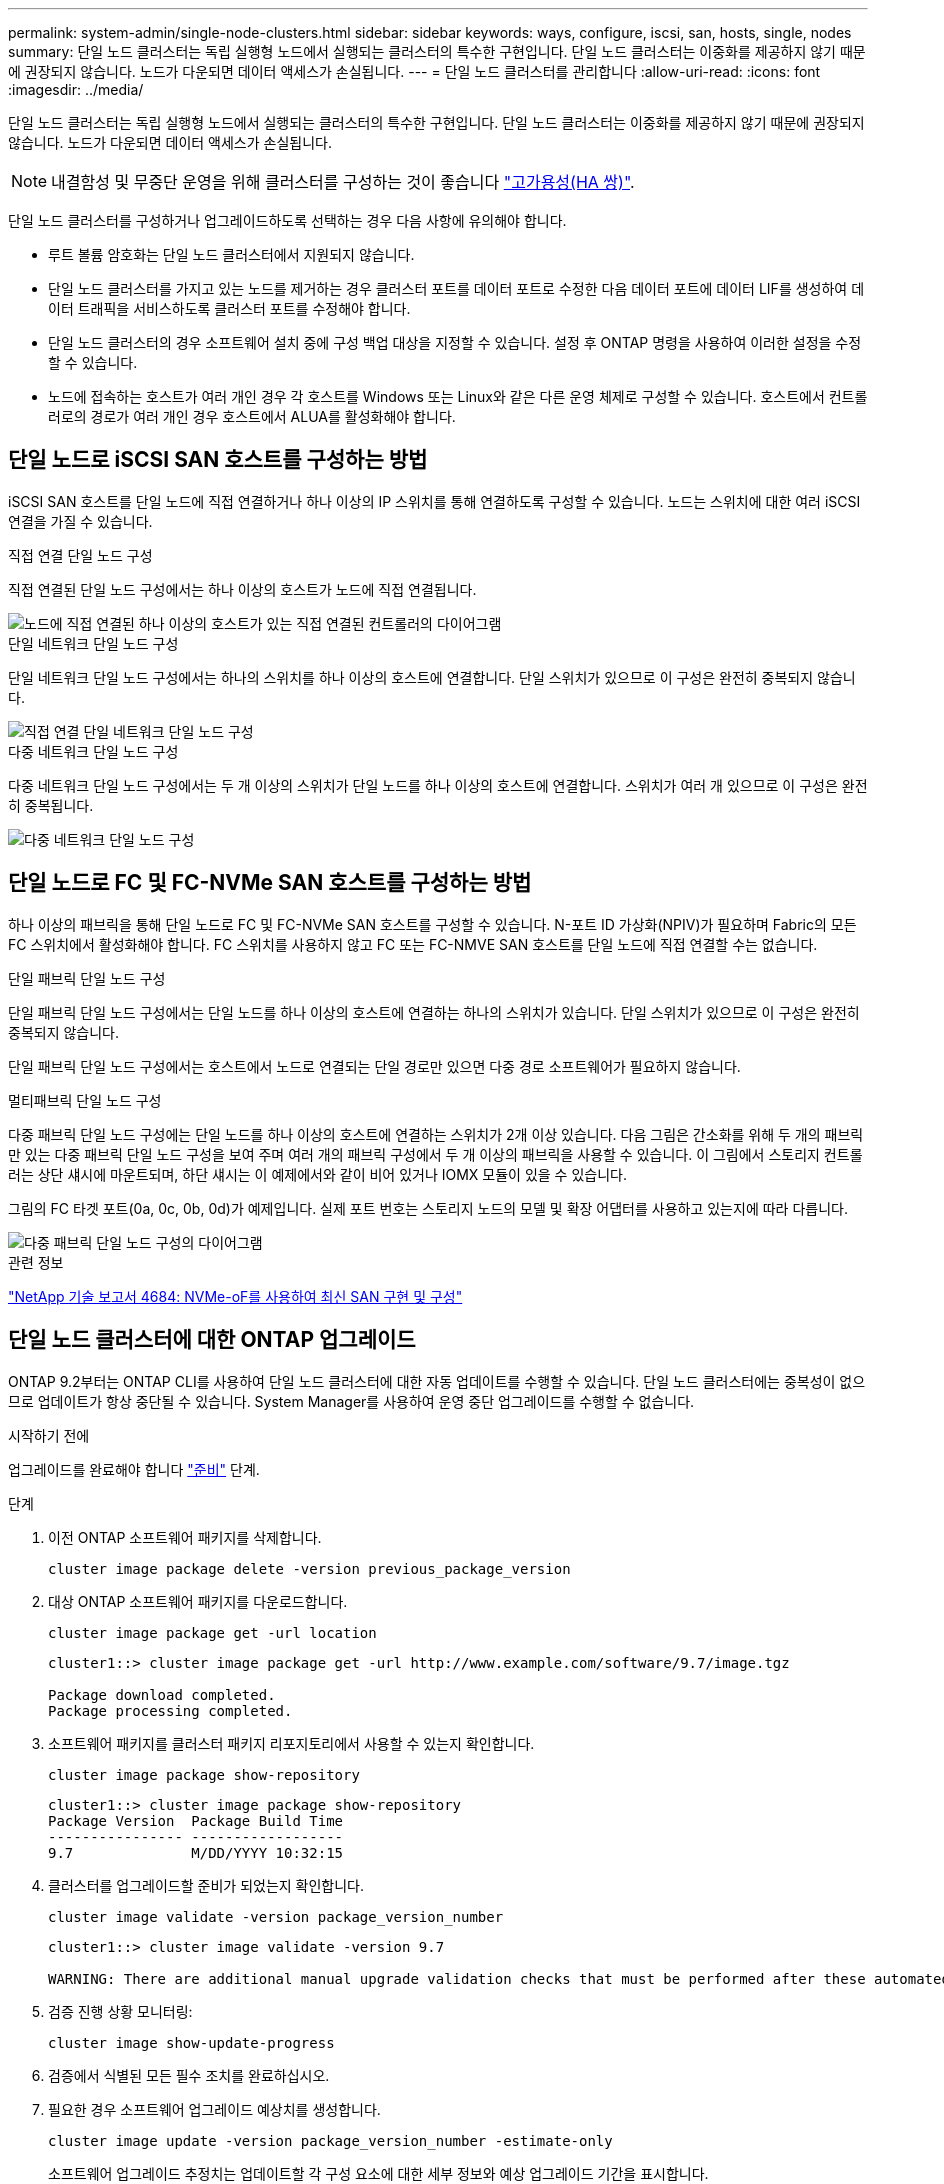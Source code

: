 ---
permalink: system-admin/single-node-clusters.html 
sidebar: sidebar 
keywords: ways, configure, iscsi, san, hosts, single, nodes 
summary: 단일 노드 클러스터는 독립 실행형 노드에서 실행되는 클러스터의 특수한 구현입니다.  단일 노드 클러스터는 이중화를 제공하지 않기 때문에 권장되지 않습니다.  노드가 다운되면 데이터 액세스가 손실됩니다. 
---
= 단일 노드 클러스터를 관리합니다
:allow-uri-read: 
:icons: font
:imagesdir: ../media/


[role="lead"]
단일 노드 클러스터는 독립 실행형 노드에서 실행되는 클러스터의 특수한 구현입니다.  단일 노드 클러스터는 이중화를 제공하지 않기 때문에 권장되지 않습니다.  노드가 다운되면 데이터 액세스가 손실됩니다.

[NOTE]
====
내결함성 및 무중단 운영을 위해 클러스터를 구성하는 것이 좋습니다 link:../concepts/high-availability-pairs-concept.html["고가용성(HA 쌍)"].

====
단일 노드 클러스터를 구성하거나 업그레이드하도록 선택하는 경우 다음 사항에 유의해야 합니다.

* 루트 볼륨 암호화는 단일 노드 클러스터에서 지원되지 않습니다.
* 단일 노드 클러스터를 가지고 있는 노드를 제거하는 경우 클러스터 포트를 데이터 포트로 수정한 다음 데이터 포트에 데이터 LIF를 생성하여 데이터 트래픽을 서비스하도록 클러스터 포트를 수정해야 합니다.
* 단일 노드 클러스터의 경우 소프트웨어 설치 중에 구성 백업 대상을 지정할 수 있습니다. 설정 후 ONTAP 명령을 사용하여 이러한 설정을 수정할 수 있습니다.
* 노드에 접속하는 호스트가 여러 개인 경우 각 호스트를 Windows 또는 Linux와 같은 다른 운영 체제로 구성할 수 있습니다. 호스트에서 컨트롤러로의 경로가 여러 개인 경우 호스트에서 ALUA를 활성화해야 합니다.




== 단일 노드로 iSCSI SAN 호스트를 구성하는 방법

iSCSI SAN 호스트를 단일 노드에 직접 연결하거나 하나 이상의 IP 스위치를 통해 연결하도록 구성할 수 있습니다. 노드는 스위치에 대한 여러 iSCSI 연결을 가질 수 있습니다.

.직접 연결 단일 노드 구성
직접 연결된 단일 노드 구성에서는 하나 이상의 호스트가 노드에 직접 연결됩니다.

image::../media/scrn_en_drw_fc-302020-direct-sing-on.png[노드에 직접 연결된 하나 이상의 호스트가 있는 직접 연결된 컨트롤러의 다이어그램]

.단일 네트워크 단일 노드 구성
단일 네트워크 단일 노드 구성에서는 하나의 스위치를 하나 이상의 호스트에 연결합니다. 단일 스위치가 있으므로 이 구성은 완전히 중복되지 않습니다.

image::../media/r-oc-set-iscsi-singlenetwork-singlenode.gif[직접 연결 단일 네트워크 단일 노드 구성]

.다중 네트워크 단일 노드 구성
다중 네트워크 단일 노드 구성에서는 두 개 이상의 스위치가 단일 노드를 하나 이상의 호스트에 연결합니다. 스위치가 여러 개 있으므로 이 구성은 완전히 중복됩니다.

image::../media/scrn-en-drw-iscsi-multinw-singlen.gif[다중 네트워크 단일 노드 구성]



== 단일 노드로 FC 및 FC-NVMe SAN 호스트를 구성하는 방법

하나 이상의 패브릭을 통해 단일 노드로 FC 및 FC-NVMe SAN 호스트를 구성할 수 있습니다. N-포트 ID 가상화(NPIV)가 필요하며 Fabric의 모든 FC 스위치에서 활성화해야 합니다. FC 스위치를 사용하지 않고 FC 또는 FC-NMVE SAN 호스트를 단일 노드에 직접 연결할 수는 없습니다.

.단일 패브릭 단일 노드 구성
단일 패브릭 단일 노드 구성에서는 단일 노드를 하나 이상의 호스트에 연결하는 하나의 스위치가 있습니다. 단일 스위치가 있으므로 이 구성은 완전히 중복되지 않습니다.

단일 패브릭 단일 노드 구성에서는 호스트에서 노드로 연결되는 단일 경로만 있으면 다중 경로 소프트웨어가 필요하지 않습니다.

.멀티패브릭 단일 노드 구성
다중 패브릭 단일 노드 구성에는 단일 노드를 하나 이상의 호스트에 연결하는 스위치가 2개 이상 있습니다. 다음 그림은 간소화를 위해 두 개의 패브릭만 있는 다중 패브릭 단일 노드 구성을 보여 주며 여러 개의 패브릭 구성에서 두 개 이상의 패브릭을 사용할 수 있습니다. 이 그림에서 스토리지 컨트롤러는 상단 섀시에 마운트되며, 하단 섀시는 이 예제에서와 같이 비어 있거나 IOMX 모듈이 있을 수 있습니다.

그림의 FC 타겟 포트(0a, 0c, 0b, 0d)가 예제입니다. 실제 포트 번호는 스토리지 노드의 모델 및 확장 어댑터를 사용하고 있는지에 따라 다릅니다.

image::../media/scrn_en_drw_fc-62xx-multi-singlecontroller.png[다중 패브릭 단일 노드 구성의 다이어그램]

.관련 정보
http://www.netapp.com/us/media/tr-4684.pdf["NetApp 기술 보고서 4684: NVMe-oF를 사용하여 최신 SAN 구현 및 구성"^]



== 단일 노드 클러스터에 대한 ONTAP 업그레이드

ONTAP 9.2부터는 ONTAP CLI를 사용하여 단일 노드 클러스터에 대한 자동 업데이트를 수행할 수 있습니다. 단일 노드 클러스터에는 중복성이 없으므로 업데이트가 항상 중단될 수 있습니다. System Manager를 사용하여 운영 중단 업그레이드를 수행할 수 없습니다.

.시작하기 전에
업그레이드를 완료해야 합니다 link:../upgrade/prepare.html["준비"] 단계.

.단계
. 이전 ONTAP 소프트웨어 패키지를 삭제합니다.
+
[source, cli]
----
cluster image package delete -version previous_package_version
----
. 대상 ONTAP 소프트웨어 패키지를 다운로드합니다.
+
[source, cli]
----
cluster image package get -url location
----
+
[listing]
----
cluster1::> cluster image package get -url http://www.example.com/software/9.7/image.tgz

Package download completed.
Package processing completed.
----
. 소프트웨어 패키지를 클러스터 패키지 리포지토리에서 사용할 수 있는지 확인합니다.
+
[source, cli]
----
cluster image package show-repository
----
+
[listing]
----
cluster1::> cluster image package show-repository
Package Version  Package Build Time
---------------- ------------------
9.7              M/DD/YYYY 10:32:15
----
. 클러스터를 업그레이드할 준비가 되었는지 확인합니다.
+
[source, cli]
----
cluster image validate -version package_version_number
----
+
[listing]
----
cluster1::> cluster image validate -version 9.7

WARNING: There are additional manual upgrade validation checks that must be performed after these automated validation checks have completed...
----
. 검증 진행 상황 모니터링:
+
[source, cli]
----
cluster image show-update-progress
----
. 검증에서 식별된 모든 필수 조치를 완료하십시오.
. 필요한 경우 소프트웨어 업그레이드 예상치를 생성합니다.
+
[source, cli]
----
cluster image update -version package_version_number -estimate-only
----
+
소프트웨어 업그레이드 추정치는 업데이트할 각 구성 요소에 대한 세부 정보와 예상 업그레이드 기간을 표시합니다.

. 소프트웨어 업그레이드 수행:
+
[source, cli]
----
cluster image update -version package_version_number
----
+

NOTE: 문제가 발생하면 업데이트가 일시 중지되고 수정 조치를 취하라는 메시지가 표시됩니다. 클러스터 image show-update-progress 명령을 사용하여 문제 및 업데이트 진행 상황에 대한 세부 정보를 볼 수 있습니다. 문제를 해결한 후 cluster image resume-update 명령을 사용하여 업데이트를 다시 시작할 수 있습니다.

. 클러스터 업데이트 진행률을 표시합니다.
+
[source, cli]
----
cluster image show-update-progress
----
+
노드가 업데이트의 일부로 재부팅되며 재부팅 중에 액세스할 수 없습니다.

. 알림 트리거:
+
[source, cli]
----
autosupport invoke -node * -type all -message "Finishing_Upgrade"
----
+
클러스터가 메시지를 전송하도록 구성되지 않은 경우 알림 복사본이 로컬에 저장됩니다.


